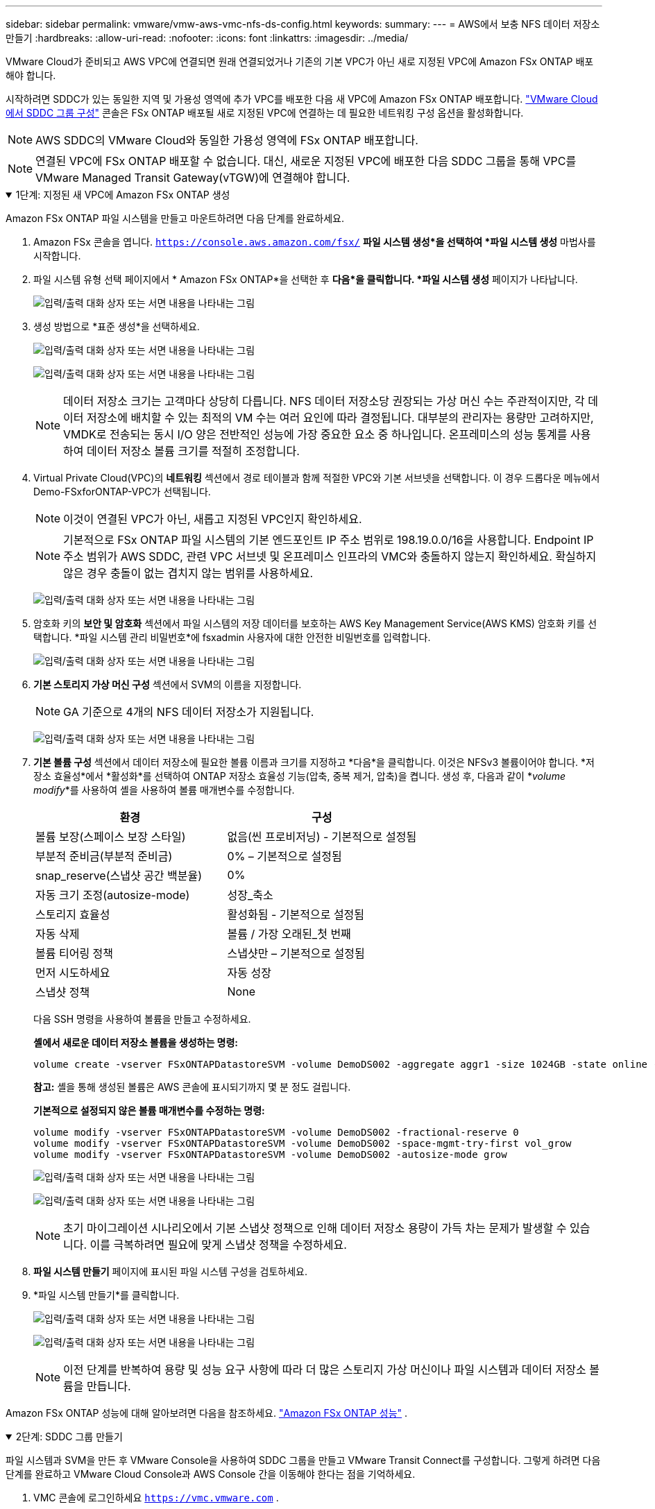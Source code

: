 ---
sidebar: sidebar 
permalink: vmware/vmw-aws-vmc-nfs-ds-config.html 
keywords:  
summary:  
---
= AWS에서 보충 NFS 데이터 저장소 만들기
:hardbreaks:
:allow-uri-read: 
:nofooter: 
:icons: font
:linkattrs: 
:imagesdir: ../media/


[role="lead"]
VMware Cloud가 준비되고 AWS VPC에 연결되면 원래 연결되었거나 기존의 기본 VPC가 아닌 새로 지정된 VPC에 Amazon FSx ONTAP 배포해야 합니다.

시작하려면 SDDC가 있는 동일한 지역 및 가용성 영역에 추가 VPC를 배포한 다음 새 VPC에 Amazon FSx ONTAP 배포합니다. https://docs.vmware.com/en/VMware-Cloud-on-AWS/services/com.vmware.vmc-aws-networking-security/GUID-C957DBA7-16F5-412B-BB72-15B49B714723.html["VMware Cloud에서 SDDC 그룹 구성"^] 콘솔은 FSx ONTAP 배포될 새로 지정된 VPC에 연결하는 데 필요한 네트워킹 구성 옵션을 활성화합니다.


NOTE: AWS SDDC의 VMware Cloud와 동일한 가용성 영역에 FSx ONTAP 배포합니다.


NOTE: 연결된 VPC에 FSx ONTAP 배포할 수 없습니다.  대신, 새로운 지정된 VPC에 배포한 다음 SDDC 그룹을 통해 VPC를 VMware Managed Transit Gateway(vTGW)에 연결해야 합니다.

.1단계: 지정된 새 VPC에 Amazon FSx ONTAP 생성
[%collapsible%open]
====
Amazon FSx ONTAP 파일 시스템을 만들고 마운트하려면 다음 단계를 완료하세요.

. Amazon FSx 콘솔을 엽니다. `https://console.aws.amazon.com/fsx/` *파일 시스템 생성*을 선택하여 *파일 시스템 생성* 마법사를 시작합니다.
. 파일 시스템 유형 선택 페이지에서 * Amazon FSx ONTAP*을 선택한 후 *다음*을 클릭합니다.  *파일 시스템 생성* 페이지가 나타납니다.
+
image:fsx-nfs-002.png["입력/출력 대화 상자 또는 서면 내용을 나타내는 그림"]

. 생성 방법으로 *표준 생성*을 선택하세요.
+
image:fsx-nfs-003.png["입력/출력 대화 상자 또는 서면 내용을 나타내는 그림"]

+
image:fsx-nfs-004.png["입력/출력 대화 상자 또는 서면 내용을 나타내는 그림"]

+

NOTE: 데이터 저장소 크기는 고객마다 상당히 다릅니다.  NFS 데이터 저장소당 권장되는 가상 머신 수는 주관적이지만, 각 데이터 저장소에 배치할 수 있는 최적의 VM 수는 여러 요인에 따라 결정됩니다.  대부분의 관리자는 용량만 고려하지만, VMDK로 전송되는 동시 I/O 양은 전반적인 성능에 가장 중요한 요소 중 하나입니다.  온프레미스의 성능 통계를 사용하여 데이터 저장소 볼륨 크기를 적절히 조정합니다.

. Virtual Private Cloud(VPC)의 *네트워킹* 섹션에서 경로 테이블과 함께 적절한 VPC와 기본 서브넷을 선택합니다.  이 경우 드롭다운 메뉴에서 Demo-FSxforONTAP-VPC가 선택됩니다.
+

NOTE: 이것이 연결된 VPC가 아닌, 새롭고 지정된 VPC인지 확인하세요.

+

NOTE: 기본적으로 FSx ONTAP 파일 시스템의 기본 엔드포인트 IP 주소 범위로 198.19.0.0/16을 사용합니다.  Endpoint IP 주소 범위가 AWS SDDC, 관련 VPC 서브넷 및 온프레미스 인프라의 VMC와 충돌하지 않는지 확인하세요.  확실하지 않은 경우 충돌이 없는 겹치지 않는 범위를 사용하세요.

+
image:fsx-nfs-005.png["입력/출력 대화 상자 또는 서면 내용을 나타내는 그림"]

. 암호화 키의 *보안 및 암호화* 섹션에서 파일 시스템의 저장 데이터를 보호하는 AWS Key Management Service(AWS KMS) 암호화 키를 선택합니다.  *파일 시스템 관리 비밀번호*에 fsxadmin 사용자에 대한 안전한 비밀번호를 입력합니다.
+
image:fsx-nfs-006.png["입력/출력 대화 상자 또는 서면 내용을 나타내는 그림"]

. *기본 스토리지 가상 머신 구성* 섹션에서 SVM의 이름을 지정합니다.
+

NOTE: GA 기준으로 4개의 NFS 데이터 저장소가 지원됩니다.

+
image:fsx-nfs-007.png["입력/출력 대화 상자 또는 서면 내용을 나타내는 그림"]

. *기본 볼륨 구성* 섹션에서 데이터 저장소에 필요한 볼륨 이름과 크기를 지정하고 *다음*을 클릭합니다.  이것은 NFSv3 볼륨이어야 합니다.  *저장소 효율성*에서 *활성화*를 선택하여 ONTAP 저장소 효율성 기능(압축, 중복 제거, 압축)을 켭니다.  생성 후, 다음과 같이 *_volume modify_*를 사용하여 셸을 사용하여 볼륨 매개변수를 수정합니다.
+
[cols="50%, 50%"]
|===
| 환경 | 구성 


| 볼륨 보장(스페이스 보장 스타일) | 없음(씬 프로비저닝) - 기본적으로 설정됨 


| 부분적 준비금(부분적 준비금) | 0% – 기본적으로 설정됨 


| snap_reserve(스냅샷 공간 백분율) | 0% 


| 자동 크기 조정(autosize-mode) | 성장_축소 


| 스토리지 효율성 | 활성화됨 - 기본적으로 설정됨 


| 자동 삭제 | 볼륨 / 가장 오래된_첫 번째 


| 볼륨 티어링 정책 | 스냅샷만 – 기본적으로 설정됨 


| 먼저 시도하세요 | 자동 성장 


| 스냅샷 정책 | None 
|===
+
다음 SSH 명령을 사용하여 볼륨을 만들고 수정하세요.

+
*셸에서 새로운 데이터 저장소 볼륨을 생성하는 명령:*

+
 volume create -vserver FSxONTAPDatastoreSVM -volume DemoDS002 -aggregate aggr1 -size 1024GB -state online -tiering-policy snapshot-only -percent-snapshot-space 0 -autosize-mode grow -snapshot-policy none -junction-path /DemoDS002
+
*참고:* 셸을 통해 생성된 볼륨은 AWS 콘솔에 표시되기까지 몇 분 정도 걸립니다.

+
*기본적으로 설정되지 않은 볼륨 매개변수를 수정하는 명령:*

+
....
volume modify -vserver FSxONTAPDatastoreSVM -volume DemoDS002 -fractional-reserve 0
volume modify -vserver FSxONTAPDatastoreSVM -volume DemoDS002 -space-mgmt-try-first vol_grow
volume modify -vserver FSxONTAPDatastoreSVM -volume DemoDS002 -autosize-mode grow
....
+
image:fsx-nfs-008.png["입력/출력 대화 상자 또는 서면 내용을 나타내는 그림"]

+
image:fsx-nfs-009.png["입력/출력 대화 상자 또는 서면 내용을 나타내는 그림"]

+

NOTE: 초기 마이그레이션 시나리오에서 기본 스냅샷 정책으로 인해 데이터 저장소 용량이 가득 차는 문제가 발생할 수 있습니다.  이를 극복하려면 필요에 맞게 스냅샷 정책을 수정하세요.

. *파일 시스템 만들기* 페이지에 표시된 파일 시스템 구성을 검토하세요.
. *파일 시스템 만들기*를 클릭합니다.
+
image:fsx-nfs-010.png["입력/출력 대화 상자 또는 서면 내용을 나타내는 그림"]

+
image:fsx-nfs-011.png["입력/출력 대화 상자 또는 서면 내용을 나타내는 그림"]

+

NOTE: 이전 단계를 반복하여 용량 및 성능 요구 사항에 따라 더 많은 스토리지 가상 머신이나 파일 시스템과 데이터 저장소 볼륨을 만듭니다.



Amazon FSx ONTAP 성능에 대해 알아보려면 다음을 참조하세요. https://docs.aws.amazon.com/fsx/latest/ONTAPGuide/performance.html["Amazon FSx ONTAP 성능"^] .

====
.2단계: SDDC 그룹 만들기
[%collapsible%open]
====
파일 시스템과 SVM을 만든 후 VMware Console을 사용하여 SDDC 그룹을 만들고 VMware Transit Connect를 구성합니다.  그렇게 하려면 다음 단계를 완료하고 VMware Cloud Console과 AWS Console 간을 이동해야 한다는 점을 기억하세요.

. VMC 콘솔에 로그인하세요 `https://vmc.vmware.com` .
. *인벤토리* 페이지에서 *SDDC 그룹*을 클릭합니다.
. *SDDC 그룹* 탭에서 *작업*을 클릭하고 *SDDC 그룹 만들기*를 선택합니다.  데모 목적으로 SDDC 그룹을 호출합니다. `FSxONTAPDatastoreGrp` .
. 멤버십 그리드에서 그룹 멤버로 포함할 SDDC를 선택합니다.
+
image:fsx-nfs-012.png["입력/출력 대화 상자 또는 서면 내용을 나타내는 그림"]

. "그룹에 VMware Transit Connect를 구성하면 첨부 파일 및 데이터 전송당 요금이 부과됩니다"가 선택되어 있는지 확인한 다음, *그룹 만들기*를 선택합니다.  이 과정을 완료하는 데 몇 분이 걸릴 수 있습니다.
+
image:fsx-nfs-013.png["입력/출력 대화 상자 또는 서면 내용을 나타내는 그림"]



====
.3단계: VMware Transit Connect 구성
[%collapsible%open]
====
. 새로 생성된 지정된 VPC를 SDDC 그룹에 연결합니다.  *외부 VPC* 탭을 선택하고 다음을 따르세요. https://docs.vmware.com/en/VMware-Cloud-on-AWS/services/com.vmware.vmc-aws-networking-security/GUID-A3D03968-350E-4A34-A53E-C0097F5F26A9.html["그룹에 외부 VPC를 연결하기 위한 지침"^] .  이 과정을 완료하는 데 10~15분이 걸릴 수 있습니다.
+
image:fsx-nfs-014.png["입력/출력 대화 상자 또는 서면 내용을 나타내는 그림"]

. *계정 추가*를 클릭하세요.
+
.. FSx ONTAP 파일 시스템을 프로비저닝하는 데 사용된 AWS 계정을 제공합니다.
.. *추가*를 클릭하세요.


. AWS 콘솔로 돌아와서 동일한 AWS 계정에 로그인하고 *Resource Access Manager* 서비스 페이지로 이동합니다.  리소스 공유를 수락할 수 있는 버튼이 있습니다.
+
image:fsx-nfs-015.png["입력/출력 대화 상자 또는 서면 내용을 나타내는 그림"]

+

NOTE: 외부 VPC 프로세스의 일부로 AWS 콘솔을 통해 Resource Access Manager를 통해 새로운 공유 리소스에 대한 메시지가 표시됩니다.  공유 리소스는 VMware Transit Connect가 관리하는 AWS Transit Gateway입니다.

. *리소스 공유 수락*을 클릭합니다.
+
image:fsx-nfs-016.png["입력/출력 대화 상자 또는 서면 내용을 나타내는 그림"]

. VMC 콘솔로 돌아가면 이제 외부 VPC가 연결된 상태임을 확인할 수 있습니다.  나타나기까지 몇 분 정도 걸릴 수 있습니다.


====
.4단계: 트랜짓 게이트웨이 첨부 파일 만들기
[%collapsible%open]
====
. AWS 콘솔에서 VPC 서비스 페이지로 이동하여 FSx 파일 시스템 프로비저닝에 사용된 VPC로 이동합니다.  오른쪽 탐색 창에서 *전송 게이트웨이 첨부*를 클릭하여 전송 게이트웨이 첨부를 만듭니다.
. *VPC 연결*에서 DNS 지원이 선택되어 있는지 확인하고 FSx ONTAP 배포된 VPC를 선택합니다.
+
image:fsx-nfs-017.png["입력/출력 대화 상자 또는 서면 내용을 나타내는 그림"]

. *트랜짓 게이트웨이 첨부 파일 만들기*를 클릭합니다.
+
image:fsx-nfs-018.png["입력/출력 대화 상자 또는 서면 내용을 나타내는 그림"]

. VMware Cloud Console로 돌아와 SDDC 그룹 > 외부 VPC 탭으로 돌아갑니다.  FSx에 사용된 AWS 계정 ID를 선택하고 VPC를 클릭한 후 *수락*을 클릭합니다.
+
image:fsx-nfs-019.png["입력/출력 대화 상자 또는 서면 내용을 나타내는 그림"]

+
image:fsx-nfs-020.png["입력/출력 대화 상자 또는 서면 내용을 나타내는 그림"]

+

NOTE: 이 옵션이 나타나기까지 몇 분 정도 걸릴 수 있습니다.

. 그런 다음 *경로* 열의 *외부 VPC* 탭에서 *경로 추가* 옵션을 클릭하고 필요한 경로를 추가합니다.
+
** Amazon FSx ONTAP 플로팅 IP에 대한 플로팅 IP 범위에 대한 경로입니다.
** 새로 생성된 외부 VPC 주소 공간에 대한 경로입니다.
+
image:fsx-nfs-021.png["입력/출력 대화 상자 또는 서면 내용을 나타내는 그림"]

+
image:fsx-nfs-022.png["입력/출력 대화 상자 또는 서면 내용을 나타내는 그림"]





====
.5단계: 라우팅(AWS VPC 및 SDDC) 및 보안 그룹 구성
[%collapsible%open]
====
. AWS 콘솔에서 VPC 서비스 페이지에서 VPC를 찾아 SDDC로 돌아가는 경로를 만들고 VPC에 대한 *기본* 경로 테이블을 선택합니다.
. 하단 패널에서 경로 테이블을 찾아 *경로 편집*을 클릭합니다.
+
image:fsx-nfs-023.png["입력/출력 대화 상자 또는 서면 내용을 나타내는 그림"]

. *경로 편집* 패널에서 *경로 추가*를 클릭하고 *전송 게이트웨이*를 선택하여 SDDC 인프라의 CIDR과 관련 TGW ID를 입력합니다.  *변경 사항 저장*을 클릭합니다.
+
image:fsx-nfs-024.png["입력/출력 대화 상자 또는 서면 내용을 나타내는 그림"]

. 다음 단계는 연관된 VPC의 보안 그룹이 SDDC 그룹 CIDR에 대한 올바른 인바운드 규칙으로 업데이트되었는지 확인하는 것입니다.
. SDDC 인프라의 CIDR 블록으로 인바운드 규칙을 업데이트합니다.
+
image:fsx-nfs-025.png["입력/출력 대화 상자 또는 서면 내용을 나타내는 그림"]

+

NOTE: 연결 문제를 방지하기 위해 VPC(FSx ONTAP 있는 곳) 경로 테이블이 업데이트되었는지 확인하세요.

+

NOTE: NFS 트래픽을 허용하도록 보안 그룹을 업데이트합니다.



이는 적절한 SDDC에 대한 연결을 준비하는 마지막 단계입니다.  파일 시스템을 구성하고, 경로를 추가하고, 보안 그룹을 업데이트했으므로 이제 데이터 저장소를 마운트할 차례입니다.

====
.6단계: NFS 볼륨을 SDDC 클러스터에 데이터 저장소로 연결
[%collapsible%open]
====
파일 시스템이 프로비저닝되고 연결이 설정되면 VMware Cloud Console에 액세스하여 NFS 데이터 저장소를 마운트합니다.

. VMC 콘솔에서 SDDC의 *저장소* 탭을 엽니다.
+
image:fsx-nfs-027.png["입력/출력 대화 상자 또는 서면 내용을 나타내는 그림"]

. *데이터스토어 연결*을 클릭하고 필요한 값을 입력하세요.
+

NOTE: NFS 서버 주소는 AWS 콘솔의 FSx > 스토리지 가상 머신 탭 > 엔드포인트에서 찾을 수 있는 NFS IP 주소입니다.

+
image:fsx-nfs-028.png["입력/출력 대화 상자 또는 서면 내용을 나타내는 그림"]

. *데이터 저장소 연결*을 클릭하여 클러스터에 데이터 저장소를 연결합니다.
+
image:fsx-nfs-029.png["입력/출력 대화 상자 또는 서면 내용을 나타내는 그림"]

. 아래와 같이 vCenter에 액세스하여 NFS 데이터 저장소를 검증합니다.
+
image:fsx-nfs-030.png["입력/출력 대화 상자 또는 서면 내용을 나타내는 그림"]



====